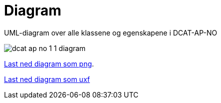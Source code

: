 = Diagram

UML-diagram over alle klassene og egenskapene i DCAT-AP-NO

image::images/dcat-ap-no-1-1-diagram.png[]

link:dcat-ap-no/images/dcat-ap-no-1-1-diagram.png[Last ned diagram som png]. 

link:https://drive.google.com/file/d/0B3HDAWa9wXrZMFJnR2d3cEhjWEk/view?usp=sharing[Last ned diagram som uxf]
